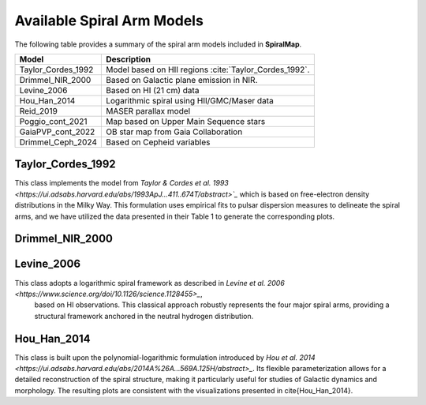 
Available Spiral Arm Models
===========================

The following table provides a summary of the spiral arm models included in **SpiralMap**.

+------------------------+--------------------------------------------------------------------------+
| **Model**              | **Description**                                                          |
+========================+==========================================================================+
| Taylor_Cordes_1992     | Model based on HII regions :cite:`Taylor_Cordes_1992`.                   |
+------------------------+--------------------------------------------------------------------------+
| Drimmel_NIR_2000       | Based on Galactic plane emission in NIR.                                 |
+------------------------+--------------------------------------------------------------------------+
| Levine_2006            | Based on HI (21 cm) data                                                 |
+------------------------+--------------------------------------------------------------------------+
| Hou_Han_2014           | Logarithmic spiral using HII/GMC/Maser data                              |
+------------------------+--------------------------------------------------------------------------+
| Reid_2019              | MASER parallax model                                                     |
+------------------------+--------------------------------------------------------------------------+
| Poggio_cont_2021       | Map based on Upper Main Sequence stars                                   |
+------------------------+--------------------------------------------------------------------------+
| GaiaPVP_cont_2022      | OB star map from Gaia Collaboration                                      |
+------------------------+--------------------------------------------------------------------------+
| Drimmel_Ceph_2024      | Based on Cepheid variables                                               |
+------------------------+--------------------------------------------------------------------------+



Taylor_Cordes_1992
------------------
This class implements the model from `Taylor & Cordes et al. 1993 <https://ui.adsabs.harvard.edu/abs/1993ApJ...411..674T/abstract>`_`  which is based on free-electron density distributions in the Milky Way. 
This formulation uses empirical fits to pulsar dispersion measures to delineate the spiral arms, and we have utilized the data presented in their Table 1 to generate the corresponding plots.


Drimmel_NIR_2000
----------------



Levine_2006
-----------

This class adopts a logarithmic spiral framework as described in `Levine et al. 2006 <https://www.science.org/doi/10.1126/science.1128455>_`,
 based on HI observations. This classical approach robustly represents the four major spiral arms, providing a structural framework anchored in the neutral hydrogen distribution.


Hou_Han_2014 
-------------

This class is built upon the polynomial-logarithmic formulation introduced by `Hou et al. 2014 <https://ui.adsabs.harvard.edu/abs/2014A%26A...569A.125H/abstract>_`. 
Its flexible parameterization allows for a detailed reconstruction of the spiral structure, making it particularly useful for studies of Galactic dynamics and morphology. 
The resulting plots are consistent with the visualizations presented in \cite{Hou_Han_2014}.
